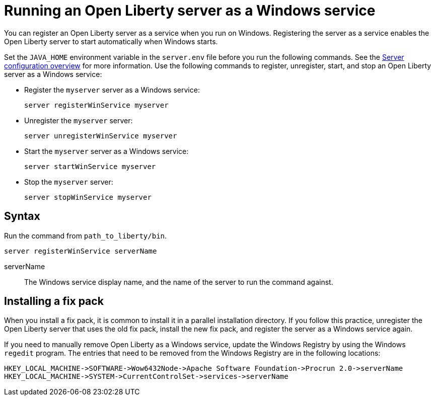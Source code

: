 // Copyright (c) 2019 IBM Corporation and others.
// Licensed under Creative Commons Attribution-NoDerivatives
// 4.0 International (CC BY-ND 4.0)
//   https://creativecommons.org/licenses/by-nd/4.0/
//
// Contributors:
//     IBM Corporation
//
:page-description:
:seo-title: Running an Open Liberty server as a Windows service
:seo-description:
:page-layout: general-reference
:page-type: general
= Running an Open Liberty server as a Windows service

You can register an Open Liberty server as a service when you run on Windows. Registering the server as a service enables the Open Liberty server to start automatically when Windows starts.

Set the `JAVA_HOME` environment variable in the `server.env` file before you run the following commands. See the link:/docs/ref/config/[Server configuration overview] for more information. Use the following commands to register, unregister, start, and stop an Open Liberty server as a Windows service:

* Register the `myserver` server as a Windows service:
+
----
server registerWinService myserver
----

* Unregister the `myserver` server:
+
----
server unregisterWinService myserver
----

* Start the `myserver` server as a Windows service:
+
----
server startWinService myserver
----

* Stop the `myserver` server:
+
----
server stopWinService myserver
----

== Syntax

Run the command from `path_to_liberty/bin`.

----
server registerWinService serverName
----

serverName::
The Windows service display name, and the name of the server to run the command against.

== Installing a fix pack

When you install a fix pack, it is common to install it in a parallel installation directory. If you follow this practice, unregister the Open Liberty server that uses the old fix pack, install the new fix pack, and register the server as a Windows service again.

If you need to manually remove Open Liberty as a Windows service, update the Windows Registry by using the Windows `regedit` program. The entries that need to be removed from the Windows Registry are in the following locations:
----
HKEY_LOCAL_MACHINE->SOFTWARE->Wow6432Node->Apache Software Foundation->Procrun 2.0->serverName
HKEY_LOCAL_MACHINE->SYSTEM->CurrentControlSet->services->serverName
----
